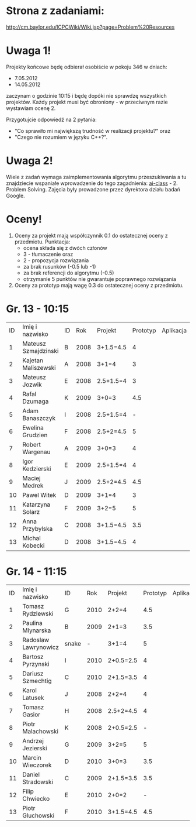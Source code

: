 * Strona z zadaniami:
http://cm.baylor.edu/ICPCWiki/Wiki.jsp?page=Problem%20Resources

* Uwaga 1!
  Projekty końcowe będę odbierał osobiście w pokoju 346 w dniach:
  - 7.05.2012
  - 14.05.2012
  zaczynam o godzinie 10:15 i będę dopóki nie sprawdzę wszystkich projektów.
  Każdy projekt musi być obroniony - w przeciwnym razie wystawiam
  ocenę 2.

  Przygotujcie odpowiedź na 2 pytania: 
  - "Co sprawiło mi największą trudność w realizacji projektu?" oraz
  - "Czego nie rozumiem w języku C++?".

* Uwaga 2!
  Wiele z zadań wymaga zaimplementowania algorytmu przeszukiwania a 
  tu znajdziecie wspaniałe wprowadzenie do tego zagadnienia:
  [[https://www.ai-class.com/course/video/quizquestion/17][ai-class]] - 2. Problem Solving. Zajęcia były prowadzone przez
  dyrektora działu badań Google.

* Oceny!
  1. Oceny za projekt mają współczynnik 0.1 do ostatecznej oceny z
     przedmiotu. Punktacja:
     - ocena składa się z dwóch członów 
     - 3 - tłumaczenie oraz 
     - 2 - propozycja rozwiązania
     - za brak rusunków (-0.5 lub -1)
     - za brak referencji do algorytmu (-0.5)
     - otrzymanie 5 punktów nie gwarantuje poprawnego rozwiązania
  2. Oceny za prototyp mają wagę 0.3 do ostatecznej oceny z
     przedmiotu.

* Gr. 13 - 10:15
  | ID | Imię i nazwisko      | ID |  Rok | Projekt   | Prototyp | Aplikacja | Ocena końcowa |
  |  1 | Mateusz Szmajdzinski | B  | 2008 | 3+1.5=4.5 |        4 |           |               |
  |  2 | Kajetan Maliszewski  | A  | 2008 | 3+1=4     |        3 |           |               |
  |  3 | Mateusz Jozwik       | E  | 2008 | 2.5+1.5=4 |        3 |           |               |
  |  4 | Rafal Dzumaga        | K  | 2009 | 3+0=3     |      4.5 |           |               |
  |  5 | Adam Banaszczyk      | I  | 2008 | 2.5+1.5=4 |        - |           |               |
  |  6 | Ewelina Grudzien     | F  | 2008 | 2.5+2=4.5 |        5 |           |               |
  |  7 | Robert Wargenau      | A  | 2009 | 3+0=3     |        4 |           |               |
  |  8 | Igor Kedzierski      | E  | 2009 | 2.5+1.5=4 |        4 |           |               |
  |  9 | Maciej Medrek        | J  | 2009 | 2.5+2=4.5 |      4.5 |           |               |
  | 10 | Pawel Witek          | D  | 2009 | 3+1=4     |        3 |           |               |
  | 11 | Katarzyna Solarz     | F  | 2009 | 3+2=5     |        5 |           |               |
  | 12 | Anna Przybylska      | C  | 2008 | 3+1.5=4.5 |      3.5 |           |               |
  | 13 | Michal Kobecki       | D  | 2008 | 3+1.5=4.5 |        4 |           |               |

  
* Gr. 14 - 11:15
  | ID | Imię i nazwisko      | ID    |  Rok | Projekt   | Prototyp | Aplikacja | Ocena końcowa |
  |  1 | Tomasz Rydzlewski    | G     | 2010 | 2+2=4     |      4.5 |           |               |
  |  2 | Paulina Mlynarska    | B     | 2009 | 2+1=3     |      3.5 |           |               |
  |  3 | Radoslaw Lawrynowicz | snake |    - | 3+1=4     |        5 |           |               |
  |  4 | Bartosz Pyrzynski    | I     | 2010 | 2+0.5=2.5 |        4 |           |               |
  |  5 | Dariusz Szmechtig    | C     | 2010 | 2+1.5=3.5 |        4 |           |               |
  |  6 | Karol Latusek        | J     | 2008 | 2+2=4     |        4 |           |               |
  |  7 | Tomasz Gasior        | H     | 2008 | 2.5+2=4.5 |        4 |           |               |
  |  8 | Piotr Malachowski    | K     | 2008 | 2+0.5=2.5 |        - |           |               |
  |  9 | Andrzej Jezierski    | G     | 2009 | 3+2=5     |        5 |           |               |
  | 10 | Marcin Wieczorek     | D     | 2010 | 3+0=3     |      3.5 |           |               |
  | 11 | Daniel Stradowski    | C     | 2009 | 2+1.5=3.5 |      3.5 |           |               |
  | 12 | Filip Chwiecko       | E     | 2010 | 2+0=2     |        - |           |               |
  | 13 | Piotr Gluchowski     | F     | 2010 | 3+1.5=4.5 |      4.5 |           |               |

